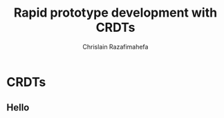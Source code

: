 # Local variables:
# after-save-hook: org-reveal-export-to-html-and-browse
# org-reveal-title-slide: "<h1>%t</h1>"
# end:

#+Title:  Rapid prototype development with CRDTs
#+Author: Chrislain Razafimahefa
#+Email: razafima@gmail.com

#+REVEAL_ROOT: file:./reveal.js
#+REVEAL_TRANS: none
#+REVEAL_PLUGINS: (notes)

#+REVEAL_HLEVEL: 999
#+REVEAL_HEAD_PREAMBLE: <script src="https://code.jquery.com/jquery-2.2.4.min.js"></script>
#+REVEAL_PREAMBLE: <div id="hidden" style="display:none;"> <div id="header"> <div id="header-left"></div> <div id="header-right"></div> <div id="footer-left"><img src="/Users/chrislain/workspace/teaching/assets/images/digicomp_logo.png" height="50" width="250"></div> </div>   </div>



#+OPTIONS: toc:1
#+OPTIONS: num:nil
#+OPTIONS: reveal_center:nil
#+OPTIONS: reveal_title_slide:auto
#+OPTIONS: ^:nil                       ## Pour ne pas le laisser interpréter les _


* CRDTs

** Hello
